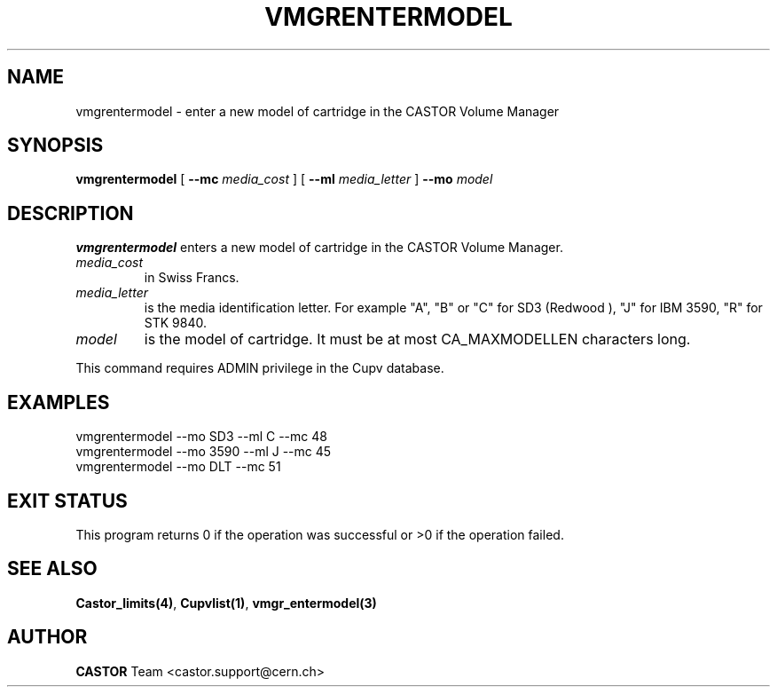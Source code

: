 .\" Copyright (C) 2000-2003 by CERN/IT/PDP/DM
.\" All rights reserved
.\"
.TH VMGRENTERMODEL 1 "$Date: 2003/10/29 07:48:59 $" CASTOR "vmgr Administrator Commands"
.SH NAME
vmgrentermodel \- enter a new model of cartridge in the CASTOR Volume Manager
.SH SYNOPSIS
.B vmgrentermodel
[
.BI --mc " media_cost"
] [
.BI --ml " media_letter"
]
.BI --mo " model"
.SH DESCRIPTION
.B vmgrentermodel
enters a new model of cartridge in the CASTOR Volume Manager.
.TP
.I media_cost
in Swiss Francs.
.TP
.I media_letter
is the media identification letter. For example "A", "B" or "C" for SD3 (Redwood
),
"J" for IBM 3590, "R" for STK 9840.
.TP
.I model
is the model of cartridge.
It must be at most CA_MAXMODELLEN characters long.
.LP
This command requires ADMIN privilege in the Cupv database.
.SH EXAMPLES
.nf
.ft CW
vmgrentermodel --mo SD3 --ml C --mc 48
vmgrentermodel --mo 3590 --ml J --mc 45
vmgrentermodel --mo DLT --mc 51
.ft
.fi
.SH EXIT STATUS
This program returns 0 if the operation was successful or >0 if the operation
failed.
.SH SEE ALSO
.BR Castor_limits(4) ,
.BR Cupvlist(1) ,
.B vmgr_entermodel(3)
.SH AUTHOR
\fBCASTOR\fP Team <castor.support@cern.ch>
